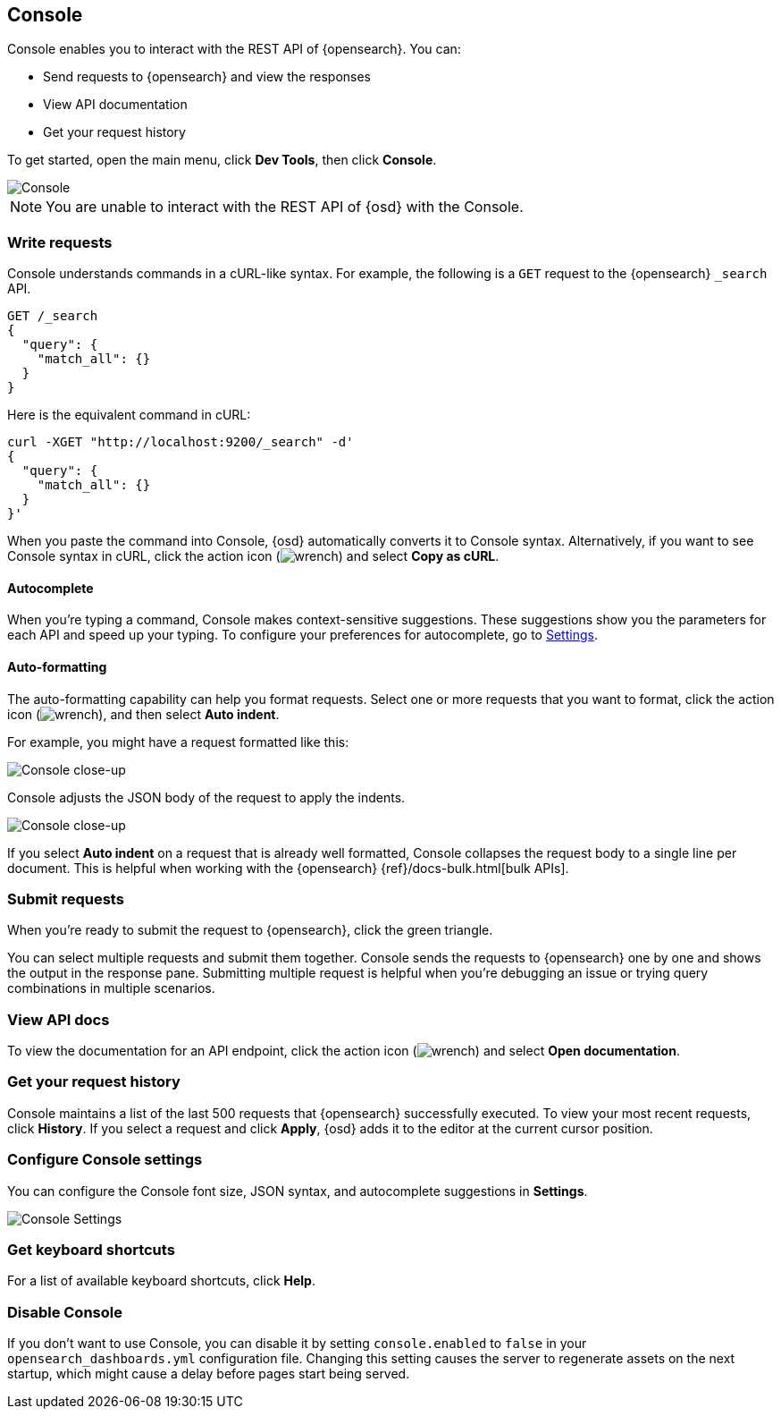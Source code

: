 [[console-opensearch-dashboards]]
== Console

Console enables you to interact with the REST API of {opensearch}. You can:

* Send requests to {opensearch} and view the responses
* View API documentation
* Get your request history

To get started, open the main menu, click *Dev Tools*, then click *Console*.

[role="screenshot"]
image::dev-tools/console/images/console.png["Console"]

NOTE: You are unable to interact with the REST API of {osd} with the Console.

[float]
[[console-api]]
=== Write requests

Console understands commands in a cURL-like syntax.
For example, the following is a `GET` request to the {opensearch} `_search` API.

[source,js]
----------------------------------
GET /_search
{
  "query": {
    "match_all": {}
  }
}
----------------------------------

Here is the equivalent command in cURL:

[source,bash]
----------------------------------
curl -XGET "http://localhost:9200/_search" -d'
{
  "query": {
    "match_all": {}
  }
}'
----------------------------------

When you paste the command into Console, {osd} automatically converts it
to Console syntax.  Alternatively, if you want to see Console syntax in cURL, 
click the action icon (image:dev-tools/console/images/wrench.png[]) and select *Copy as cURL*.

[float]
[[console-autocomplete]]
==== Autocomplete

When you're typing a command, Console makes context-sensitive suggestions.
These suggestions show you the parameters for each API and speed up your typing.
To configure your preferences for autocomplete, go to
<<configuring-console, Settings>>.

[float]
[[auto-formatting]]
==== Auto-formatting
The auto-formatting
capability can help you format requests. Select one or more requests that you
want to format, click the action icon (image:dev-tools/console/images/wrench.png[]),
and then select *Auto indent*.

For example, you might have a request formatted like this:

[role="screenshot"]
image::dev-tools/console/images/copy-curl.png["Console close-up"]

Console adjusts the JSON body of the request to apply the indents.

[role="screenshot"]
image::dev-tools/console/images/request.png["Console close-up"]

If you select *Auto indent* on a request that is already well formatted,
Console collapses the request body to a single line per document.
This is helpful when working with the {opensearch} {ref}/docs-bulk.html[bulk APIs].



[float]
[[console-request]]
=== Submit requests

When you're ready to submit the request to {opensearch}, click the
green triangle.

You can select multiple requests and submit them together.
Console sends the requests to {opensearch} one by one and shows the output
in the response pane. Submitting multiple request is helpful when you're debugging an issue or trying query
combinations in multiple scenarios.


[float]
[[console-view-api]]
=== View API docs

To view the documentation for an API endpoint, click
the action icon (image:dev-tools/console/images/wrench.png[]) and select
*Open documentation*.

[float]
[[console-history]]
=== Get your request history

Console maintains a list of the last 500 requests that {opensearch} successfully executed.
To view your most recent requests, click *History*. If you select a request
and click *Apply*, {osd} adds it to the editor at the current cursor position.

[float]
[[configuring-console]]
=== Configure Console settings

You can configure the Console font size, JSON syntax,
and autocomplete suggestions in *Settings*.

[role="screenshot"]
image::dev-tools/console/images/console-settings.png["Console Settings"]

[float]
[[keyboard-shortcuts]]
=== Get keyboard shortcuts

For a list of available keyboard
shortcuts, click *Help*.

[float]
[[console-settings]]
=== Disable Console

If you don’t want to use Console, you can disable it by setting `console.enabled`
to `false` in your `opensearch_dashboards.yml` configuration file. Changing this setting
causes the server to regenerate assets on the next startup,
which might cause a delay before pages start being served.
